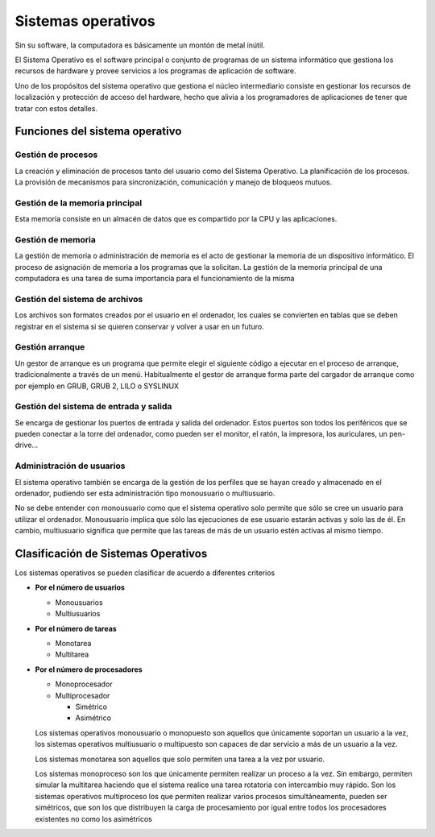 *******************
Sistemas operativos
*******************

Sin su software, la computadora es básicamente un montón de metal inútil.

El Sistema Operativo es el software principal o conjunto de programas de un sistema informático que gestiona los recursos de hardware y provee servicios a los programas de aplicación de software.

Uno de los propósitos del sistema operativo que gestiona el núcleo intermediario consiste en gestionar los recursos de localización y protección de acceso del hardware, hecho que alivia a los programadores de aplicaciones de tener que tratar con estos detalles.

Funciones del sistema operativo
===============================

Gestión de procesos
-------------------

La creación y eliminación de procesos tanto del usuario como del Sistema Operativo. La planificación de los procesos. La provisión de mecanismos para sincronización, comunicación y manejo de bloqueos mutuos.

Gestión de la memoria principal
-------------------

Esta memoria consiste en un almacén de datos que es compartido por la CPU y las aplicaciones.
  
Gestión de memoria
-------------------

La gestión de memoria o administración de memoria es el acto de gestionar la memoria de un dispositivo informático. El proceso de asignación de memoria a los programas que la solicitan.​ La gestión de la memoria principal de una computadora es una tarea de suma importancia para el funcionamiento de la misma

Gestión del sistema de archivos
-------------------

Los archivos son formatos creados por el usuario en el ordenador, los cuales se convierten en tablas que se deben registrar en el sistema si se quieren conservar y volver a usar en un futuro.

Gestión arranque
-------------------

Un gestor de arranque es un programa que permite elegir el siguiente código a ejecutar en el proceso de arranque, tradicionalmente a través de un menú.​​ Habitualmente el gestor de arranque forma parte del cargador de arranque como por ejemplo en GRUB, GRUB 2, LILO o SYSLINUX
  
Gestión del sistema de entrada y salida
-------------------

Se encarga de gestionar los puertos de entrada y salida del ordenador. Estos puertos son todos los periféricos que se pueden conectar a la torre del ordenador, como pueden ser el monitor, el ratón, la impresora, los auriculares, un pen-drive...

Administración de usuarios
-------------------

El sistema operativo también se encarga de la gestión de los perfiles que se hayan creado y almacenado en el ordenador, pudiendo ser esta administración tipo monousuario o multiusuario.
  
No se debe entender con monousuario como que el sistema operativo solo permite que sólo se cree un usuario para utilizar el ordenador. Monousuario implica que sólo las ejecuciones de ese usuario estarán activas y solo las de él. En cambio, multiusuario significa que permite que las tareas de más de un usuario estén activas al mismo tiempo.
  
Clasificación de Sistemas Operativos
=====================================

Los sistemas operativos se pueden clasificar de acuerdo a diferentes criterios

* **Por el número de usuarios**

  * Monousuarios
  * Multiusuarios
  
* **Por el número de tareas**

  * Monotarea
  * Multitarea
  
* **Por el número de procesadores**

  * Monoprocesador
  * Multiprocesador
  
    * Simétrico
    * Asimétrico

  Los sistemas operativos monousuario o monopuesto son aquellos que únicamente soportan un usuario a la vez, los sistemas operativos multiusuario o multipuesto son capaces de dar servicio a más de un usuario a la vez.

  Los sistemas monotarea son aquellos que solo permiten una tarea a la vez por usuario.

  Los sistemas monoproceso son los que únicamente permiten realizar un proceso a la vez. Sin embargo, permiten simular la multitarea haciendo que el sistema realice una tarea rotatoria con intercambio muy rápido. Son los sistemas operativos multiproceso los que permiten realizar varios procesos simultáneamente, pueden ser simétricos, que son los que distribuyen la carga de procesamiento por igual entre todos los procesadores existentes no como los asimétricos

  .. image:: imagenes/simetria.png